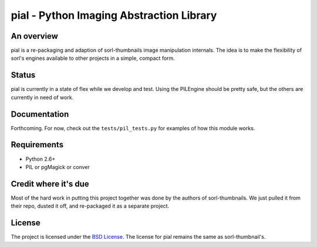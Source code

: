 =========================================
pial - Python Imaging Abstraction Library
=========================================

An overview
===========

pial is a re-packaging and adaption of sorl-thumbnails image manipulation
internals. The idea is to make the flexibility of sorl's engines available
to other projects in a simple, compact form.

Status
======

pial is currently in a state of flex while we develop and test. Using the
PILEngine should be pretty safe, but the others are currently in need of work.

Documentation
=============

Forthcoming. For now, check out the ``tests/pil_tests.py`` for examples of
how this module works.

Requirements
============

* Python 2.6+
* PIL or pgMagick or conver

Credit where it's due
=====================

Most of the hard work in putting this project together was done by the authors
of sorl-thumbnails. We just pulled it from their repo, dusted it off, and
re-packaged it as a separate project.

License
=======

The project is licensed under the `BSD License`_. The license for pial
remains the same as sorl-thumbnail's.

.. _BSD License: https://github.com/duointeractive/pial/blob/master/LICENSE